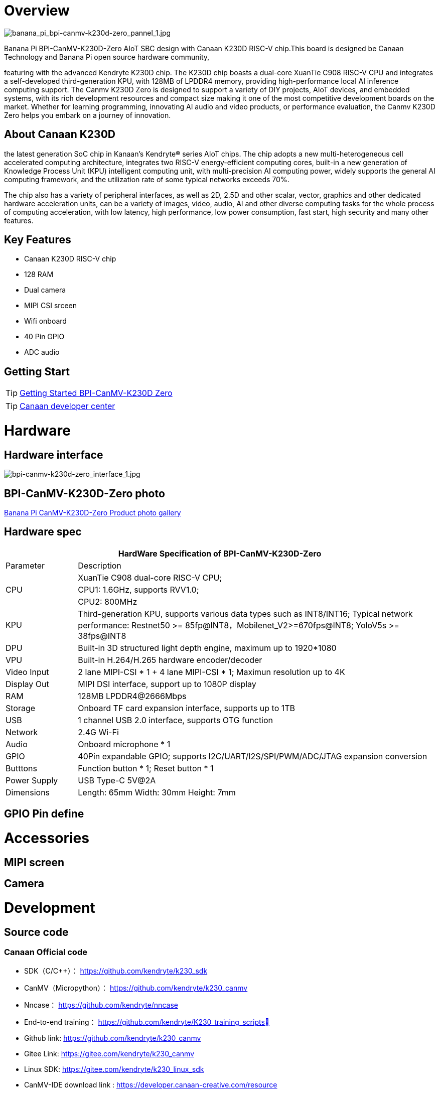 = Overview

image::/bpi-k230d/banana_pi_bpi-canmv-k230d-zero_pannel_1.jpg[banana_pi_bpi-canmv-k230d-zero_pannel_1.jpg]

Banana Pi BPI-CanMV-K230D-Zero AIoT SBC design with Canaan K230D RISC-V chip.This board is designed be Canaan Technology and Banana Pi open source hardware community,

featuring with the advanced Kendryte K230D chip. The K230D chip boasts a dual-core XuanTie C908
RISC-V CPU and integrates a self-developed third-generation KPU, with 128MB of LPDDR4 memory,
providing high-performance local AI inference computing support. The Canmv K230D Zero is designed
to support a variety of DIY projects, AIoT devices, and embedded systems, with its rich development
resources and compact size making it one of the most competitive development boards on the market.
Whether for learning programming, innovating AI audio and video products, or performance
evaluation, the Canmv K230D Zero helps you embark on a journey of innovation.

== About Canaan K230D 
the latest generation SoC chip in Kanaan's Kendryte® series AIoT chips. The chip adopts a new multi-heterogeneous cell accelerated computing architecture, integrates two RISC-V energy-efficient computing cores, built-in a new generation of Knowledge Process Unit (KPU) intelligent computing unit, with multi-precision AI computing power, widely supports the general AI computing framework, and the utilization rate of some typical networks exceeds 70%.

The chip also has a variety of peripheral interfaces, as well as 2D, 2.5D and other scalar, vector, graphics and other dedicated hardware acceleration units, can be a variety of images, video, audio, AI and other diverse computing tasks for the whole process of computing acceleration, with low latency, high performance, low power consumption, fast start, high security and many other features.

== Key Features

* Canaan K230D RISC-V chip 
* 128 RAM
* Dual camera 
* MIPI CSI srceen
* Wifi onboard
* 40 Pin GPIO 
* ADC audio

== Getting Start

TIP: link:/en/BPI-CanMV-K230D/GettingStarted_BPI-CanMV-K230D-Zero[Getting Started BPI-CanMV-K230D Zero]

TIP: link:https://developer.canaan-creative.com/document[Canaan developer center]

= Hardware

== Hardware interface

image::/bpi-k230d/bpi-canmv-k230d-zero_interface_1.jpg[bpi-canmv-k230d-zero_interface_1.jpg]

== BPI-CanMV-K230D-Zero photo

link:/en/BPI-K230D/Photo_BPI-CanMV-K230D[Banana Pi CanMV-K230D-Zero Product photo gallery]

== Hardware spec

[options="header",cols="1,5"]
|====
2+| HardWare Specification of BPI-CanMV-K230D-Zero 
|Parameter |Description
.3+|CPU
|XuanTie C908 dual-core RISC-V CPU;
|CPU1: 1.6GHz, supports RVV1.0;
|CPU2: 800MHz
|KPU|Third-generation KPU, supports various data types such as INT8/INT16; Typical network performance: Restnet50 >= 85fp@INT8，Mobilenet_V2>=670fps@INT8; YoloV5s >= 38fps@INT8
|DPU|Built-in 3D structured light depth engine, maximum up to 1920*1080
|VPU|Built-in H.264/H.265 hardware encoder/decoder
|Video Input |2 lane MIPI-CSI * 1 + 4 lane MIPI-CSI * 1; Maximun resolution up to 4K
|Display Out |MIPI DSI interface, support up to 1080P display
|RAM |128MB LPDDR4@2666Mbps
|Storage|Onboard TF card expansion interface, supports up to 1TB
|USB|1 channel USB 2.0 interface, supports OTG function 
|Network |2.4G Wi-Fi 
|Audio |Onboard microphone * 1
|GPIO |40Pin expandable GPIO; supports I2C/UART/I2S/SPI/PWM/ADC/JTAG expansion conversion
|Butttons |Function button * 1; Reset button * 1
|Power Supply| USB Type-C 5V@2A
|Dimensions |Length: 65mm Width: 30mm Height: 7mm
|====

== GPIO Pin define


= Accessories

== MIPI screen

== Camera

= Development

== Source code

=== Canaan Official code

* SDK（C/C++）： https://github.com/kendryte/k230_sdk
* CanMV（Micropython）： https://github.com/kendryte/k230_canmv
* Nncase： https://github.com/kendryte/nncase
* End-to-end training： https://github.com/kendryte/K230_training_scripts
* Github link: https://github.com/kendryte/k230_canmv
* Gitee Link: https://gitee.com/kendryte/k230_canmv
* Linux SDK: https://gitee.com/kendryte/k230_linux_sdk
* CanMV-IDE download link : https://developer.canaan-creative.com/resource 

== Resources

* Canaan developer center : https://developer.canaan-creative.com/document

* Github docs: https://github.com/kendryte/k230_docs/

* CanMV（Micropython）：https://github.com/kendryte/k230_canmv_docs

* Canaan K230 Series chip Specification introduction: https://www.youtube.com/watch?v=8eNtRKSxDeM

* Hardware chip manual and schematic diagram, etc
**  i. chip datasheet： https://github.com/kendryte/k230_docs/blob/main/zh/00_hardware/K230_datasheet.md
** ii. Schematic diagram, PCB and other hardware design data : https://github.com/kendryte/k230_docs

* demo 
** i https://github.com/kendryte/k230_docs/blob/main/zh/02_applications/ai_demos/K230_AI_Demo%E4%BB%8B%E7%BB%8D.md
** ii. https://github.com/kendryte/k230_docs/blob/main/zh/02_applications/fancy_poc/K230_Fancy_Poc%E4%BB%8B%E7%BB%8D.md
** iii. https://github.com/kendryte/k230_canmv_docs/blob/main/zh/example/K230_CanMV_AI_Demo%E7%A4%BA%E4%BE%8B%E8%AF%B4%E6%98%8E.md
** iv. https://github.com/kendryte/k230_docs/blob/main/zh/01_software/board/examples/K230_SDK_CanMV_Board_Demo%E4%BD%BF%E7%94%A8%E6%8C%87%E5%8D%97.md

= Image Release

== Canaan official image

Download link: https://developer.canaan-creative.com/resource


= Easy to buy sample

WARNING: SINOVOIP Aliexpress shop: 
https://www.aliexpress.com/item/1005008037991087.html?spm

WARNING: Bipai Aliexpress shop: 
https://www.aliexpress.com/item/1005008038038229.html?spm

WARNING: Taobao shop: https://item.taobao.com/item.htm?id=850665388482&spm=a213gs.v2success.0.0.3959483194hl2Q

